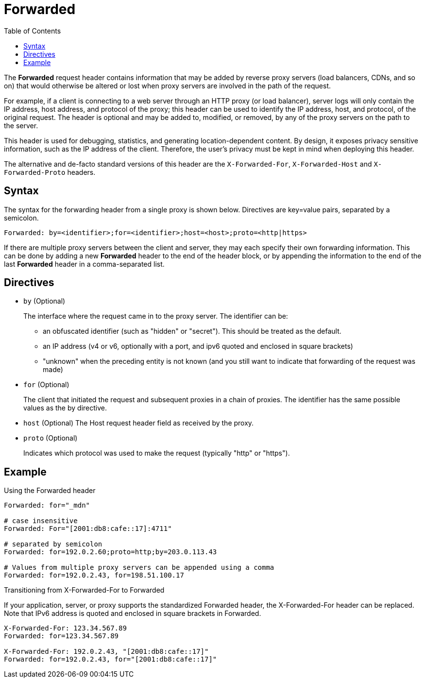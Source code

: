 = Forwarded
:toc: right

The *Forwarded* request header contains information that may be added by reverse proxy servers (load balancers, CDNs, and so on) that would otherwise be altered or lost when proxy servers are involved in the path of the request.

For example, if a client is connecting to a web server through an HTTP proxy (or load balancer), server logs will only contain the IP address, host address, and protocol of the proxy; this header can be used to identify the IP address, host, and protocol, of the original request. The header is optional and may be added to, modified, or removed, by any of the proxy servers on the path to the server.

This header is used for debugging, statistics, and generating location-dependent content. By design, it exposes privacy sensitive information, such as the IP address of the client. Therefore, the user's privacy must be kept in mind when deploying this header.

The alternative and de-facto standard versions of this header are the `X-Forwarded-For`, `X-Forwarded-Host` and `X-Forwarded-Proto` headers.

== Syntax
The syntax for the forwarding header from a single proxy is shown below. Directives are key=value pairs, separated by a semicolon.

 Forwarded: by=<identifier>;for=<identifier>;host=<host>;proto=<http|https>

If there are multiple proxy servers between the client and server, they may each specify their own forwarding information. This can be done by adding a new *Forwarded* header to the end of the header block, or by appending the information to the end of the last *Forwarded* header in a comma-separated list.

== Directives
* `by` (Optional)
+
The interface where the request came in to the proxy server. The identifier can be:

** an obfuscated identifier (such as "hidden" or "secret"). This should be treated as the default.
** an IP address (v4 or v6, optionally with a port, and ipv6 quoted and enclosed in square brackets)
** "unknown" when the preceding entity is not known (and you still want to indicate that forwarding of the request was made)
* `for` (Optional)
+
The client that initiated the request and subsequent proxies in a chain of proxies. The identifier has the same possible values as the by directive.

* `host` (Optional)
The Host request header field as received by the proxy.

* `proto` (Optional)
+
Indicates which protocol was used to make the request (typically "http" or "https").

== Example
.Using the Forwarded header
----
Forwarded: for="_mdn"

# case insensitive
Forwarded: For="[2001:db8:cafe::17]:4711"

# separated by semicolon
Forwarded: for=192.0.2.60;proto=http;by=203.0.113.43

# Values from multiple proxy servers can be appended using a comma
Forwarded: for=192.0.2.43, for=198.51.100.17
----

.Transitioning from X-Forwarded-For to Forwarded
If your application, server, or proxy supports the standardized Forwarded header, the X-Forwarded-For header can be replaced. Note that IPv6 address is quoted and enclosed in square brackets in Forwarded.
----
X-Forwarded-For: 123.34.567.89
Forwarded: for=123.34.567.89

X-Forwarded-For: 192.0.2.43, "[2001:db8:cafe::17]"
Forwarded: for=192.0.2.43, for="[2001:db8:cafe::17]"
----

